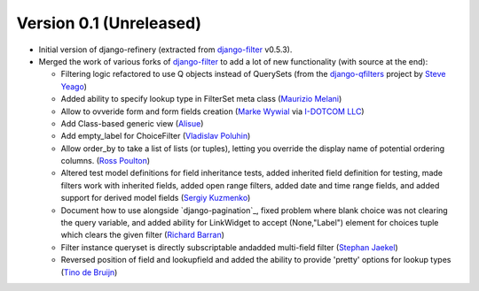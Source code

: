 Version 0.1 (Unreleased)
------------------------

* Initial version of django-refinery (extracted from django-filter_ v0.5.3).

* Merged the work of various forks of django-filter_ to add a lot of new 
  functionality (with source at the end):
  
  - Filtering logic refactored to use Q objects instead of QuerySets (from
    the `django-qfilters`_ project by `Steve Yeago`_)
  
  - Added ability to specify lookup type in FilterSet meta class
    (`Maurizio Melani`_)
  
  - Allow to ovveride form and form fields creation (`Marke Wywial`_ via 
    `I-DOTCOM LLC`_)
  
  - Add Class-based generic view (`Alisue`_)
  
  - Add empty_label for ChoiceFilter (`Vladislav Poluhin`_)
  
  - Allow order_by to take a list of lists (or tuples), letting you override
    the display name of potential ordering columns. (`Ross Poulton`_)
  
  - Altered test model definitions for field inheritance tests, added inherited
    field definition for testing, made filters work with inherited fields,
    added open range filters, added date and time range fields, and added 
    support for derived model fields (`Sergiy Kuzmenko`_)
  
  - Document how to use alongside `django-pagination`_, fixed problem where 
    blank choice was not clearing the query variable, and added ability for 
    LinkWidget to accept (None,"Label") element for choices tuple which clears
    the given filter (`Richard Barran`_)
  
  - Filter instance queryset is directly subscriptable andadded multi-field
    filter (`Stephan Jaekel`_)
  
  - Reversed position of field and lookupfield and added the ability to 
    provide 'pretty' options for lookup types (`Tino de Bruijn`_)


.. _django-filter: http://pypi.python.org/pypi/django-filter
.. _`django-qfilters`: https://github.com/subsume/django-qfilters
.. _`Steve Yeago`: https://github.com/subsume
.. _`Alisue`: https://github.com/lambdaalisue
.. _`Stephan Jaekel`: https://github.com/stephrdev
.. _`Marke Wywial`: https://github.com/onjin
.. _`I-DOTCOM LLC`: https://github.com/i-dotcom
.. _`Vladislav Poluhin`: https://github.com/midiotthimble
.. _`Ross Poulton`: https://github.com/rossp
.. _`Sergiy Kuzmenko`: https://github.com/shelldweller
.. _`Tino de Bruijn`: https://github.com/tino
.. _`Richard Barran`: https://github.com/richardbarran
.. _`Maurizio Melani`: https://github.com/gislab
